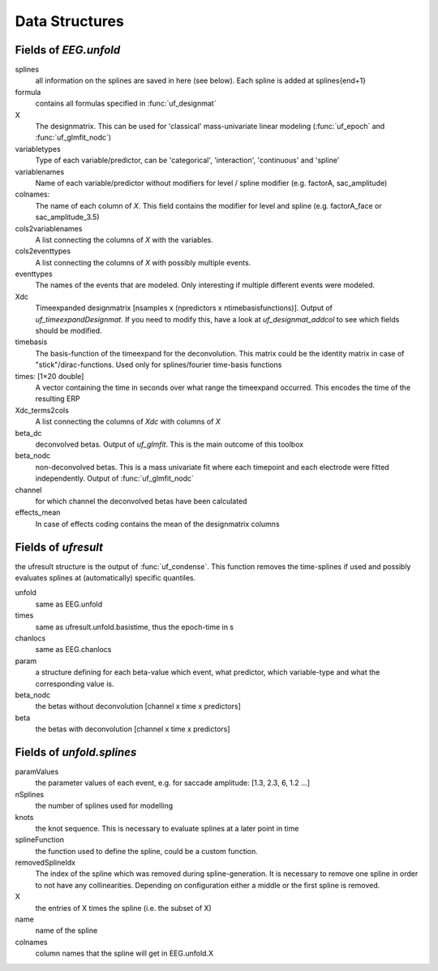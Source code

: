 
Data Structures
====================================

Fields of `EEG.unfold`
----------------------

splines
  all information on the splines are saved in here (see below). Each spline is added at splines{end+1}

formula
  contains all formulas specified in :func:`uf_designmat`

X
  The designmatrix. This can be used for 'classical' mass-univariate linear modeling (:func:`uf_epoch` and :func:`uf_glmfit_nodc`)

variabletypes
  Type of each variable/predictor, can be 'categorical', 'interaction', 'continuous' and 'spline'

variablenames
  Name of each variable/predictor without modifiers for level / spline modifier (e.g. factorA, sac_amplitude)

colnames:
  The name of each column of `X`. This field contains the modifier for level and spline (e.g. factorA_face or sac_amplitude_3.5)

cols2variablenames
  A list connecting the columns of `X` with the variables.

cols2eventtypes
  A list connecting the columns of `X` with possibly multiple events.

eventtypes
  The names of the events that are modeled. Only interesting if multiple different events were modeled.

Xdc
  Timeexpanded designmatrix [nsamples x (npredictors x ntimebasisfunctions)]. Output of `uf_timeexpandDesignmat`. If you need to modify this, have a look at `uf_designmat_addcol` to see which fields should be modified.

timebasis
  The basis-function of the timeexpand for the deconvolution. This matrix could be the identity matrix in case of "stick"/dirac-functions. Used only for splines/fourier time-basis functions

times: [1×20 double]
  A vector containing the time in seconds over what range the timeexpand occurred. This encodes the time of the resulting ERP

Xdc_terms2cols
  A list connecting the columns of `Xdc` with columns of `X`

beta_dc
  deconvolved betas. Output of `uf_glmfit`. This is the main outcome of this toolbox

beta_nodc
    non-deconvolved betas. This is a mass univariate fit where each timepoint and each electrode were fitted independently. Output of :func:`uf_glmfit_nodc`

channel
  for which channel the deconvolved betas have been calculated

effects_mean
    In case of effects coding contains the mean of the designmatrix columns


Fields of `ufresult`
----------------------
the ufresult structure is the output of :func:`uf_condense`. This function removes the time-splines if used and possibly evaluates splines at (automatically) specific quantiles.

unfold
  same as EEG.unfold

times
  same as ufresult.unfold.basistime, thus the epoch-time in s

chanlocs
  same as EEG.chanlocs

param
  a structure defining for each beta-value which event, what predictor, which variable-type and what the corresponding value is.

beta_nodc
  the betas without deconvolution [channel x time x predictors]

beta
  the betas with deconvolution [channel x time x predictors]

Fields of `unfold.splines`
------------------------------------
paramValues
  the parameter values of each event, e.g. for saccade amplitude: [1.3, 2.3, 6, 1.2 ...]

nSplines
  the number of splines used for modelling

knots
  the knot sequence. This is necessary to evaluate splines at a later point in time

splineFunction
  the function used to define the spline, could be a custom function.

removedSplineIdx
  The index of the spline which was removed during spline-generation. It is necessary to remove one spline in order to not have any collinearities. Depending on configuration either a middle or the first spline is removed.

X
  the entries of X times the spline (i.e. the subset of X)

name
  name of the spline

colnames
  column names that the spline will get in EEG.unfold.X
